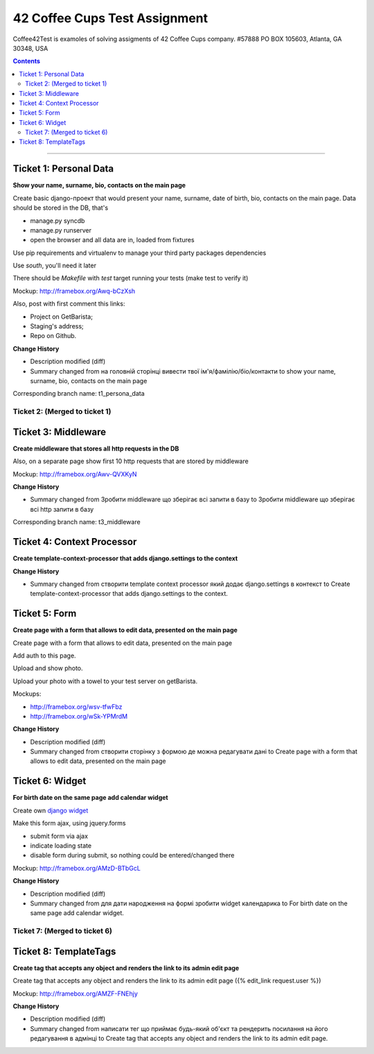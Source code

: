 ====================================================
42 Coffee Cups Test Assignment
====================================================

Coffee42Test is examoles of solving assigments of 42 Coffee Cups company.
#57888 PO BOX 105603, Atlanta, GA 30348, USA

.. Contents::
=============


Ticket 1: Personal Data
-----------------------

**Show your name, surname, bio, contacts on the main page**

Create basic django-проект that would present your name, surname, date of birth, bio, contacts on the main page. Data should be stored in the DB, that's

* manage.py syncdb
* manage.py runserver
* open the browser and all data are in, loaded from fixtures

Use pip requirements and virtualenv to manage your third party packages dependencies

Use *south*, you'll need it later

There should be *Makefile* with *test* target running your tests (make test to verify it)

Mockup: http://framebox.org/Awq-bCzXsh

Also, post with first comment this links:

* Project on GetBarista;
* Staging's address;
* Repo on Github.

**Change History**

* Description modified (diff)
* Summary changed from на головній сторінці вивести твої ім'я/фамілію/біо/контакти to show your name, surname, bio, contacts on the main page

Corresponding branch name:   t1_persona_data


Ticket 2: (Merged to ticket 1)
``````````````````````````````


Ticket 3: Middleware
--------------------

**Create middleware that stores all http requests in the DB**

Also, on a separate page show first 10 http requests that are stored by middleware

Mockup:  http://framebox.org/Awv-QVXKyN

**Change History**

* Summary changed from Зробити middleware що зберігає всі запити в базу to Зробити middleware що зберігає всі http запити в базу

Corresponding branch name:   t3_middleware


Ticket 4: Context Processor
---------------------------

**Create template-context-processor that adds django.settings to the context**

**Change History**

* Summary changed from створити template context processor який додає django.settings в контекст to Create template-context-processor that adds django.settings to the context.


Ticket 5: Form
---------------

**Create page with a form that allows to edit data, presented on the main page**

Create page with a form that allows to edit data, presented on the main page

Add auth to this page.

Upload and show photo.

Upload your photo with a towel to your test server on getBarista.

Mockups:

* http://framebox.org/wsv-tfwFbz
* http://framebox.org/wSk-YPMrdM

**Change History**

* Description modified (diff)
* Summary changed from створити сторінку з формою де можна редагувати дані to Create page with a form that allows to edit data, presented on the main page


Ticket 6: Widget
----------------

**For birth date on the same page add calendar widget**

Create own  `django widget <https://docs.djangoproject.com/en/dev/ref/forms/widgets/>`_

Make this form ajax, using jquery.forms

* submit form via ajax
* indicate loading state
* disable form during submit, so nothing could be entered/changed there

Mockup:  http://framebox.org/AMzD-BTbGcL

**Change History**

* Description modified (diff)
* Summary changed from для дати народження на формі зробити widget календарика to For birth date on the same page add calendar widget.


Ticket 7: (Merged to ticket 6)
``````````````````````````````


Ticket 8: TemplateTags
----------------

**Create tag that accepts any object and renders the link to its admin edit page**

Create tag that accepts any object and renders the link to its admin edit page ({% edit_link request.user %})

Mockup:  http://framebox.org/AMZF-FNEhjy

**Change History**

* Description modified (diff)
* Summary changed from написати тег що приймає будь-який об'єкт та рендерить посилання на його редагування в адмінці to Create tag that accepts any object and renders the link to its admin edit page.
